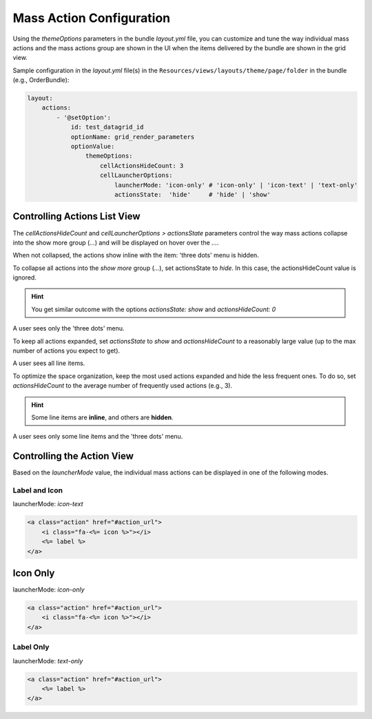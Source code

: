 Mass Action Configuration
=========================

Using the `themeOptions` parameters in the bundle `layout.yml` file, you can customize and tune the way individual mass actions and the mass actions group are shown in the UI when the items delivered by the bundle are shown in the grid view.

Sample configuration in the `layout.yml` file(s) in the ``Resources/views/layouts/theme/page/folder`` in the bundle (e.g., OrderBundle):

.. code-block:: yaml

    layout:
        actions:
            - '@setOption':
                id: test_datagrid_id
                optionName: grid_render_parameters
                optionValue:
                    themeOptions:
                        cellActionsHideCount: 3
                        cellLauncherOptions:
                            launcherMode: 'icon-only' # 'icon-only' | 'icon-text' | 'text-only'
                            actionsState:  'hide'     # 'hide' | 'show'


Controlling Actions List View
-----------------------------

The `cellActionsHideCount` and `cellLauncherOptions > actionsState` parameters control the way mass actions collapse into the show more group (`...`) and will be displayed on hover over the `...`.

When not collapsed, the actions show inline with the item: 'three dots' menu is hidden.

To collapse all actions into the `show more` group (`...`), set actionsState to `hide`.
In this case, the actionsHideCount value is ignored.

.. hint:: You get similar outcome with the options `actionsState: show` and `actionsHideCount: 0`

A user sees only the 'three dots' menu.

To keep all actions expanded, set `actionsState` to `show` and `actionsHideCount` to a reasonably large value (up to the max number of actions you expect to get).

A user sees all line items.

To optimize the space organization, keep the most used actions expanded and hide the less frequent ones.
To do so, set `actionsHideCount` to the average number of frequently used actions (e.g., 3).

.. hint:: Some line items are **inline**, and others are **hidden**.

A user sees only some line items and the 'three dots' menu.

Controlling the Action View
---------------------------

Based on the `launcherMode` value, the individual mass actions can be displayed in one of the following modes.

Label and Icon
^^^^^^^^^^^^^^

launcherMode: `icon-text`

.. code-block:: none

    <a class="action" href="#action_url">
        <i class="fa-<%= icon %>"></i>
        <%= label %>
    </a>


Icon Only
---------

launcherMode: `icon-only`

.. code-block:: none

    <a class="action" href="#action_url">
        <i class="fa-<%= icon %>"></i>
    </a>


Label Only
^^^^^^^^^^

launcherMode: `text-only`

.. code-block:: none

    <a class="action" href="#action_url">
        <%= label %>
    </a>
